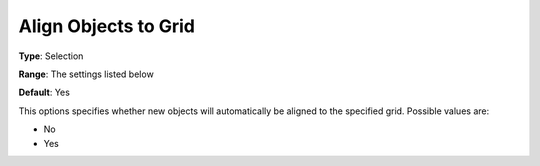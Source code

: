 

.. _Options_PageEditDef_AlignToGrid:


Align Objects to Grid
=====================



**Type**:	Selection	

**Range**:	The settings listed below	

**Default**:	Yes	



This options specifies whether new objects will automatically be aligned to the specified grid. Possible values are:



*	No
*	Yes






